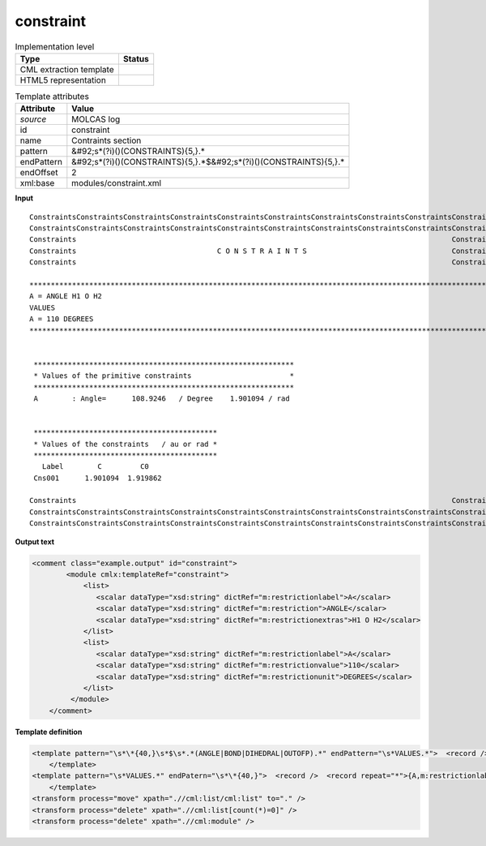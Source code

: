 .. _constraint-d3e36431:

constraint
==========

.. table:: Implementation level

   +----------------------------------------------------------------------------------------------------------------------------+----------------------------------------------------------------------------------------------------------------------------+
   | Type                                                                                                                       | Status                                                                                                                     |
   +============================================================================================================================+============================================================================================================================+
   | CML extraction template                                                                                                    | |image1|                                                                                                                   |
   +----------------------------------------------------------------------------------------------------------------------------+----------------------------------------------------------------------------------------------------------------------------+
   | HTML5 representation                                                                                                       | |image2|                                                                                                                   |
   +----------------------------------------------------------------------------------------------------------------------------+----------------------------------------------------------------------------------------------------------------------------+

.. table:: Template attributes

   +----------------------------------------------------------------------------------------------------------------------------+----------------------------------------------------------------------------------------------------------------------------+
   | Attribute                                                                                                                  | Value                                                                                                                      |
   +============================================================================================================================+============================================================================================================================+
   | *source*                                                                                                                   | MOLCAS log                                                                                                                 |
   +----------------------------------------------------------------------------------------------------------------------------+----------------------------------------------------------------------------------------------------------------------------+
   | id                                                                                                                         | constraint                                                                                                                 |
   +----------------------------------------------------------------------------------------------------------------------------+----------------------------------------------------------------------------------------------------------------------------+
   | name                                                                                                                       | Contraints section                                                                                                         |
   +----------------------------------------------------------------------------------------------------------------------------+----------------------------------------------------------------------------------------------------------------------------+
   | pattern                                                                                                                    | &#92;s*(?i)()(CONSTRAINTS){5,}.\*                                                                                          |
   +----------------------------------------------------------------------------------------------------------------------------+----------------------------------------------------------------------------------------------------------------------------+
   | endPattern                                                                                                                 | &#92;s*(?i)()(CONSTRAINTS){5,}.*$&#92;s*(?i)()(CONSTRAINTS){5,}.\*                                                         |
   +----------------------------------------------------------------------------------------------------------------------------+----------------------------------------------------------------------------------------------------------------------------+
   | endOffset                                                                                                                  | 2                                                                                                                          |
   +----------------------------------------------------------------------------------------------------------------------------+----------------------------------------------------------------------------------------------------------------------------+
   | xml:base                                                                                                                   | modules/constraint.xml                                                                                                     |
   +----------------------------------------------------------------------------------------------------------------------------+----------------------------------------------------------------------------------------------------------------------------+

.. container:: formalpara-title

   **Input**

::

   ConstraintsConstraintsConstraintsConstraintsConstraintsConstraintsConstraintsConstraintsConstraintsConstraints
   ConstraintsConstraintsConstraintsConstraintsConstraintsConstraintsConstraintsConstraintsConstraintsConstraints
   Constraints                                                                                        Constraints
   Constraints                                 C O N S T R A I N T S                                  Constraints
   Constraints                                                                                        Constraints

   ************************************************************************************************************************
   A = ANGLE H1 O H2                                                                                                       
   VALUES                                                                                                                  
   A = 110 DEGREES                                                                                                         
   ************************************************************************************************************************


    *************************************************************
    * Values of the primitive constraints                       *
    *************************************************************
    A        : Angle=      108.9246   / Degree    1.901094 / rad


    *******************************************
    * Values of the constraints   / au or rad *
    *******************************************
      Label        C         C0
    Cns001      1.901094  1.919862

   Constraints                                                                                        Constraints
   ConstraintsConstraintsConstraintsConstraintsConstraintsConstraintsConstraintsConstraintsConstraintsConstraints
   ConstraintsConstraintsConstraintsConstraintsConstraintsConstraintsConstraintsConstraintsConstraintsConstraints          
       

.. container:: formalpara-title

   **Output text**

.. code:: xml

   <comment class="example.output" id="constraint">
           <module cmlx:templateRef="constraint">
               <list>
                  <scalar dataType="xsd:string" dictRef="m:restrictionlabel">A</scalar>
                  <scalar dataType="xsd:string" dictRef="m:restriction">ANGLE</scalar>
                  <scalar dataType="xsd:string" dictRef="m:restrictionextras">H1 O H2</scalar>
               </list>
               <list>
                  <scalar dataType="xsd:string" dictRef="m:restrictionlabel">A</scalar>
                  <scalar dataType="xsd:string" dictRef="m:restrictionvalue">110</scalar>
                  <scalar dataType="xsd:string" dictRef="m:restrictionunit">DEGREES</scalar>
               </list>
            </module>
       </comment>

.. container:: formalpara-title

   **Template definition**

.. code:: xml

   <template pattern="\s*\*{40,}\s*$\s*.*(ANGLE|BOND|DIHEDRAL|OUTOFP).*" endPattern="\s*VALUES.*">  <record />  <record repeat="*">{A,m:restrictionlabel}={A,m:restriction}{X,m:restrictionextras}</record>                    
       </template>
   <template pattern="\s*VALUES.*" endPatern="\s*\*{40,}">  <record />  <record repeat="*">{A,m:restrictionlabel}={A,m:restrictionvalue}{X,m:restrictionunit}</record>
       </template>
   <transform process="move" xpath=".//cml:list/cml:list" to="." />
   <transform process="delete" xpath=".//cml:list[count(*)=0]" />
   <transform process="delete" xpath=".//cml:module" />

.. |image1| image:: ../../imgs/Total.png
.. |image2| image:: ../../imgs/Partial.png
